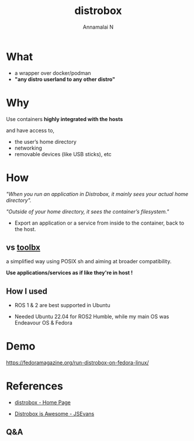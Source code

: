 #+title: distrobox 
#+author: Annamalai N

#+REVEAL_ROOT: https://cdn.jsdelivr.net/npm/reveal.js
#+REVEAL_PLUGINS: (highlight)
#+REVEAL_HLEVEL: 2
#+REVEAL_THEME: serif
#+REVEAL_MARGIN: 0.04
#+REVEAL_MIN_SCALE: 0.2
#+REVEAL_MAX_SCALE: 2.0
#+REVEAL_INIT_OPTIONS: slideNumber:true
#+OPTIONS: timestamp:nil toc:1 num:nil

* What
[[./assets/distrobox.png]]

- a wrapper over docker/podman
- *"any distro userland to any other distro"*

* Why 

Use containers *highly integrated with the hosts*

and have access to,
  - the user’s home directory
  - networking
  - removable devices (like USB sticks), etc
    
* How

/"When you run an application in Distrobox, it mainly sees your actual home directory"./

/"Outside of your home directory, it sees the container’s filesystem."/

- Export an application or a service from inside to the container, back to the host.

** vs [[https://github.com/containers/toolbox][toolbx]]

a simplified way using POSIX sh and aiming at broader compatibility.

*Use applications/services as if like they're in host !*

** How I used 
[[./assets/ros1.jpg]]

- ROS 1 & 2 are best supported in Ubuntu

- Needed Ubuntu 22.04 for ROS2 Humble, while my main OS was Endeavour OS & Fedora

* Demo

https://fedoramagazine.org/run-distrobox-on-fedora-linux/
  
* References

- [[https://distrobox.it/][distrobox - Home Page]]
  
- [[https://cloudyday.tech.blog/2022/05/14/distrobox-is-awesome/][Distrobox is Awesome - JSEvans]]

** Q&A
